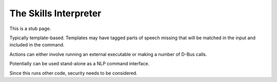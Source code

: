 The Skills Interpreter
======================

This is a stub page.

Typically template-based. Templates may have tagged parts of speech missing that will be matched
in the input and included in the command.

Actions can either involve running an external executable or making a number of D-Bus calls.

Potentially can be used stand-alone as a NLP command interface.

Since this runs other code, security needs to be considered.

